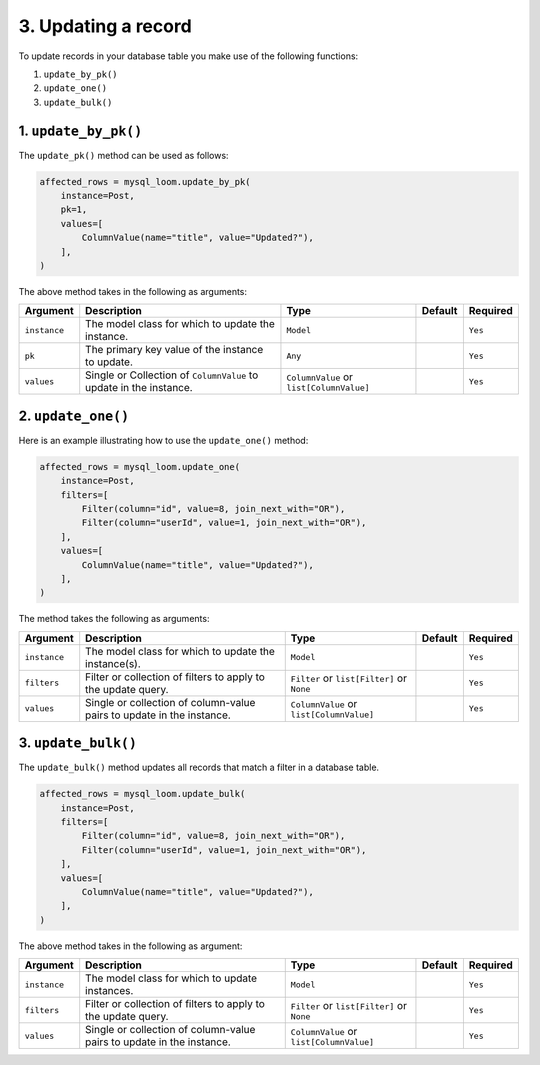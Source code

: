 3. Updating a record
++++++++++++++++++++

To update records in your database table you make use of the following functions:

1. ``update_by_pk()``
2. ``update_one()``
3. ``update_bulk()``

1. ``update_by_pk()``
=====================

The ``update_pk()`` method can be used as follows:

.. code-block:: 

    affected_rows = mysql_loom.update_by_pk(
        instance=Post,
        pk=1,
        values=[
            ColumnValue(name="title", value="Updated?"),
        ],
    )


The above method takes in the following as arguments:

.. rst-class:: my-table

+--------------+--------------------------------------------------------------------+------------------------------------------+---------+----------+
| Argument     | Description                                                        | Type                                     | Default | Required |
+==============+====================================================================+==========================================+=========+==========+
| ``instance`` | The model class for which to update the instance.                  | ``Model``                                |         | ``Yes``  |
+--------------+--------------------------------------------------------------------+------------------------------------------+---------+----------+
| ``pk``       | The primary key value of the instance to update.                   | ``Any``                                  |         | ``Yes``  |
+--------------+--------------------------------------------------------------------+------------------------------------------+---------+----------+
| ``values``   | Single or Collection of ``ColumnValue`` to update in the instance. | ``ColumnValue`` or ``list[ColumnValue]`` |         | ``Yes``  |
+--------------+--------------------------------------------------------------------+------------------------------------------+---------+----------+

2. ``update_one()``
===================

Here is an example illustrating how to use the ``update_one()`` method:

.. code-block:: 

    affected_rows = mysql_loom.update_one(
        instance=Post,
        filters=[
            Filter(column="id", value=8, join_next_with="OR"),
            Filter(column="userId", value=1, join_next_with="OR"),
        ],
        values=[
            ColumnValue(name="title", value="Updated?"),
        ],
    )


The method takes the following as arguments:

.. rst-class:: my-table

+--------------+-----------------------------------------------------------------------+--------------------------------------------+---------+----------+
| Argument     | Description                                                           | Type                                       | Default | Required |
+==============+=======================================================================+============================================+=========+==========+
| ``instance`` | The model class for which to update the instance(s).                  | ``Model``                                  |         | ``Yes``  |
+--------------+-----------------------------------------------------------------------+--------------------------------------------+---------+----------+
| ``filters``  | Filter or collection of filters to apply to the update query.         | ``Filter`` or ``list[Filter]`` or ``None`` |         | ``Yes``  |
+--------------+-----------------------------------------------------------------------+--------------------------------------------+---------+----------+
| ``values``   | Single or collection of column-value pairs to update in the instance. | ``ColumnValue`` or ``list[ColumnValue]``   |         | ``Yes``  |
+--------------+-----------------------------------------------------------------------+--------------------------------------------+---------+----------+


3. ``update_bulk()``
====================

The ``update_bulk()`` method updates all records that match a filter in a database table.

.. code-block:: python

    affected_rows = mysql_loom.update_bulk(
        instance=Post,
        filters=[
            Filter(column="id", value=8, join_next_with="OR"),
            Filter(column="userId", value=1, join_next_with="OR"),
        ],
        values=[
            ColumnValue(name="title", value="Updated?"),
        ],
    )


The above method takes in the following as argument:

.. rst-class:: my-table

+--------------+-----------------------------------------------------------------------+--------------------------------------------+---------+----------+
| Argument     | Description                                                           | Type                                       | Default | Required |
+==============+=======================================================================+============================================+=========+==========+
| ``instance`` | The model class for which to update instances.                        | ``Model``                                  |         | ``Yes``  |
+--------------+-----------------------------------------------------------------------+--------------------------------------------+---------+----------+
| ``filters``  | Filter or collection of filters to apply to the update query.         | ``Filter`` or ``list[Filter]`` or ``None`` |         | ``Yes``  |
+--------------+-----------------------------------------------------------------------+--------------------------------------------+---------+----------+
| ``values``   | Single or collection of column-value pairs to update in the instance. | ``ColumnValue`` or ``list[ColumnValue]``   |         | ``Yes``  |
+--------------+-----------------------------------------------------------------------+--------------------------------------------+---------+----------+
